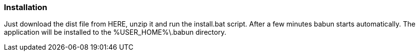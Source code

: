 

=== Installation

Just download the dist file from HERE, unzip it and run the install.bat script. After a few minutes babun starts automatically.
The application will be installed to the +%USER_HOME%\.babun+ directory.